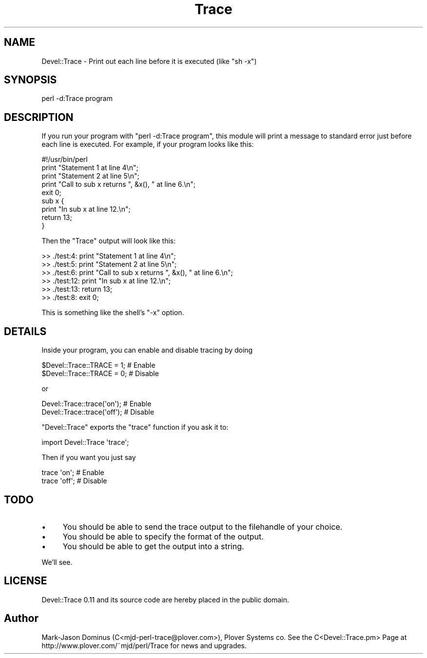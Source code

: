 .\" Automatically generated by Pod::Man 2.23 (Pod::Simple 3.14)
.\"
.\" Standard preamble:
.\" ========================================================================
.de Sp \" Vertical space (when we can't use .PP)
.if t .sp .5v
.if n .sp
..
.de Vb \" Begin verbatim text
.ft CW
.nf
.ne \\$1
..
.de Ve \" End verbatim text
.ft R
.fi
..
.\" Set up some character translations and predefined strings.  \*(-- will
.\" give an unbreakable dash, \*(PI will give pi, \*(L" will give a left
.\" double quote, and \*(R" will give a right double quote.  \*(C+ will
.\" give a nicer C++.  Capital omega is used to do unbreakable dashes and
.\" therefore won't be available.  \*(C` and \*(C' expand to `' in nroff,
.\" nothing in troff, for use with C<>.
.tr \(*W-
.ds C+ C\v'-.1v'\h'-1p'\s-2+\h'-1p'+\s0\v'.1v'\h'-1p'
.ie n \{\
.    ds -- \(*W-
.    ds PI pi
.    if (\n(.H=4u)&(1m=24u) .ds -- \(*W\h'-12u'\(*W\h'-12u'-\" diablo 10 pitch
.    if (\n(.H=4u)&(1m=20u) .ds -- \(*W\h'-12u'\(*W\h'-8u'-\"  diablo 12 pitch
.    ds L" ""
.    ds R" ""
.    ds C` ""
.    ds C' ""
'br\}
.el\{\
.    ds -- \|\(em\|
.    ds PI \(*p
.    ds L" ``
.    ds R" ''
'br\}
.\"
.\" Escape single quotes in literal strings from groff's Unicode transform.
.ie \n(.g .ds Aq \(aq
.el       .ds Aq '
.\"
.\" If the F register is turned on, we'll generate index entries on stderr for
.\" titles (.TH), headers (.SH), subsections (.SS), items (.Ip), and index
.\" entries marked with X<> in POD.  Of course, you'll have to process the
.\" output yourself in some meaningful fashion.
.ie \nF \{\
.    de IX
.    tm Index:\\$1\t\\n%\t"\\$2"
..
.    nr % 0
.    rr F
.\}
.el \{\
.    de IX
..
.\}
.\"
.\" Accent mark definitions (@(#)ms.acc 1.5 88/02/08 SMI; from UCB 4.2).
.\" Fear.  Run.  Save yourself.  No user-serviceable parts.
.    \" fudge factors for nroff and troff
.if n \{\
.    ds #H 0
.    ds #V .8m
.    ds #F .3m
.    ds #[ \f1
.    ds #] \fP
.\}
.if t \{\
.    ds #H ((1u-(\\\\n(.fu%2u))*.13m)
.    ds #V .6m
.    ds #F 0
.    ds #[ \&
.    ds #] \&
.\}
.    \" simple accents for nroff and troff
.if n \{\
.    ds ' \&
.    ds ` \&
.    ds ^ \&
.    ds , \&
.    ds ~ ~
.    ds /
.\}
.if t \{\
.    ds ' \\k:\h'-(\\n(.wu*8/10-\*(#H)'\'\h"|\\n:u"
.    ds ` \\k:\h'-(\\n(.wu*8/10-\*(#H)'\`\h'|\\n:u'
.    ds ^ \\k:\h'-(\\n(.wu*10/11-\*(#H)'^\h'|\\n:u'
.    ds , \\k:\h'-(\\n(.wu*8/10)',\h'|\\n:u'
.    ds ~ \\k:\h'-(\\n(.wu-\*(#H-.1m)'~\h'|\\n:u'
.    ds / \\k:\h'-(\\n(.wu*8/10-\*(#H)'\z\(sl\h'|\\n:u'
.\}
.    \" troff and (daisy-wheel) nroff accents
.ds : \\k:\h'-(\\n(.wu*8/10-\*(#H+.1m+\*(#F)'\v'-\*(#V'\z.\h'.2m+\*(#F'.\h'|\\n:u'\v'\*(#V'
.ds 8 \h'\*(#H'\(*b\h'-\*(#H'
.ds o \\k:\h'-(\\n(.wu+\w'\(de'u-\*(#H)/2u'\v'-.3n'\*(#[\z\(de\v'.3n'\h'|\\n:u'\*(#]
.ds d- \h'\*(#H'\(pd\h'-\w'~'u'\v'-.25m'\f2\(hy\fP\v'.25m'\h'-\*(#H'
.ds D- D\\k:\h'-\w'D'u'\v'-.11m'\z\(hy\v'.11m'\h'|\\n:u'
.ds th \*(#[\v'.3m'\s+1I\s-1\v'-.3m'\h'-(\w'I'u*2/3)'\s-1o\s+1\*(#]
.ds Th \*(#[\s+2I\s-2\h'-\w'I'u*3/5'\v'-.3m'o\v'.3m'\*(#]
.ds ae a\h'-(\w'a'u*4/10)'e
.ds Ae A\h'-(\w'A'u*4/10)'E
.    \" corrections for vroff
.if v .ds ~ \\k:\h'-(\\n(.wu*9/10-\*(#H)'\s-2\u~\d\s+2\h'|\\n:u'
.if v .ds ^ \\k:\h'-(\\n(.wu*10/11-\*(#H)'\v'-.4m'^\v'.4m'\h'|\\n:u'
.    \" for low resolution devices (crt and lpr)
.if \n(.H>23 .if \n(.V>19 \
\{\
.    ds : e
.    ds 8 ss
.    ds o a
.    ds d- d\h'-1'\(ga
.    ds D- D\h'-1'\(hy
.    ds th \o'bp'
.    ds Th \o'LP'
.    ds ae ae
.    ds Ae AE
.\}
.rm #[ #] #H #V #F C
.\" ========================================================================
.\"
.IX Title "Trace 3"
.TH Trace 3 "2012-02-16" "perl v5.12.3" "User Contributed Perl Documentation"
.\" For nroff, turn off justification.  Always turn off hyphenation; it makes
.\" way too many mistakes in technical documents.
.if n .ad l
.nh
.SH "NAME"
Devel::Trace \- Print out each line before it is executed (like "sh \-x")
.SH "SYNOPSIS"
.IX Header "SYNOPSIS"
.Vb 1
\&  perl \-d:Trace program
.Ve
.SH "DESCRIPTION"
.IX Header "DESCRIPTION"
If you run your program with \f(CW\*(C`perl \-d:Trace program\*(C'\fR, this module
will print a message to standard error just before each line is executed.  
For example, if your program looks like this:
.PP
.Vb 1
\&        #!/usr/bin/perl
\&        
\&        
\&        print "Statement 1 at line 4\en";
\&        print "Statement 2 at line 5\en";
\&        print "Call to sub x returns ", &x(), " at line 6.\en";
\&        
\&        exit 0;
\&        
\&        
\&        sub x {
\&          print "In sub x at line 12.\en";
\&          return 13;
\&        }
.Ve
.PP
Then  the \f(CW\*(C`Trace\*(C'\fR output will look like this:
.PP
.Vb 6
\&        >> ./test:4: print "Statement 1 at line 4\en";
\&        >> ./test:5: print "Statement 2 at line 5\en";
\&        >> ./test:6: print "Call to sub x returns ", &x(), " at line 6.\en";
\&        >> ./test:12:   print "In sub x at line 12.\en";
\&        >> ./test:13:   return 13;
\&        >> ./test:8: exit 0;
.Ve
.PP
This is something like the shell's \f(CW\*(C`\-x\*(C'\fR option.
.SH "DETAILS"
.IX Header "DETAILS"
Inside your program, you can enable and disable tracing by doing
.PP
.Vb 2
\&    $Devel::Trace::TRACE = 1;   # Enable
\&    $Devel::Trace::TRACE = 0;   # Disable
.Ve
.PP
or
.PP
.Vb 2
\&    Devel::Trace::trace(\*(Aqon\*(Aq);  # Enable
\&    Devel::Trace::trace(\*(Aqoff\*(Aq); # Disable
.Ve
.PP
\&\f(CW\*(C`Devel::Trace\*(C'\fR exports the \f(CW\*(C`trace\*(C'\fR function if you ask it to:
.PP
.Vb 1
\&    import Devel::Trace \*(Aqtrace\*(Aq;
.Ve
.PP
Then if you want you just say
.PP
.Vb 2
\&    trace \*(Aqon\*(Aq;                 # Enable
\&    trace \*(Aqoff\*(Aq;                # Disable
.Ve
.SH "TODO"
.IX Header "TODO"
.IP "\(bu" 4
You should be able to  send the trace output to the filehandle of your choice.
.IP "\(bu" 4
You should be able to specify the format of the output.
.IP "\(bu" 4
You should be able to get the output into a string.
.PP
We'll see.
.SH "LICENSE"
.IX Header "LICENSE"
Devel::Trace 0.11 and its source code are hereby placed in the public domain.
.SH "Author"
.IX Header "Author"
Mark-Jason Dominus (C<mjd-perl-trace@plover.com>), Plover Systems co.
See the C<Devel::Trace.pm> Page at http://www.plover.com/~mjd/perl/Trace
for news and upgrades.  
